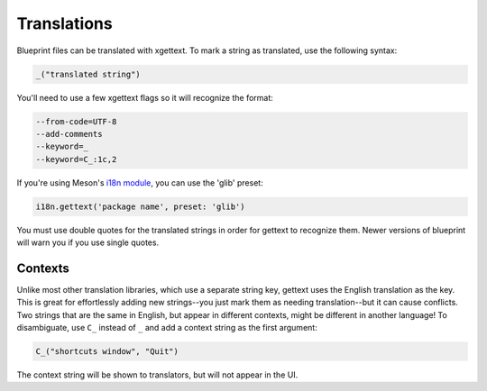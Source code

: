 ============
Translations
============

Blueprint files can be translated with xgettext. To mark a string as translated,
use the following syntax:

.. code-block:: blueprint

   _("translated string")

You'll need to use a few xgettext flags so it will recognize the format:

.. code-block::

   --from-code=UTF-8
   --add-comments
   --keyword=_
   --keyword=C_:1c,2

If you're using Meson's `i18n module <https://mesonbuild.com/i18n-module.html#i18ngettext>`_, you can use the 'glib' preset:

.. code-block:: meson.build

   i18n.gettext('package name', preset: 'glib')

You must use double quotes for the translated strings in order for gettext to recognize them. Newer versions of blueprint will warn you if you use single quotes.

Contexts
--------

Unlike most other translation libraries, which use a separate string key,
gettext uses the English translation as the key. This is great for effortlessly
adding new strings--you just mark them as needing translation--but it can cause
conflicts. Two strings that are the same in English, but appear in different
contexts, might be different in another language! To disambiguate, use ``C_``
instead of ``_`` and add a context string as the first argument:

.. code-block:: blueprint

   C_("shortcuts window", "Quit")

The context string will be shown to translators, but will not appear in the UI.
